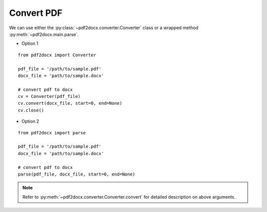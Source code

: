 Convert PDF
=======================

We can use either the :py:class:`~pdf2docx.converter.Converter` class 
or a wrapped method :py:meth:`~pdf2docx.main.parse`. 


* Option 1

::

  from pdf2docx import Converter

  pdf_file = '/path/to/sample.pdf'
  docx_file = 'path/to/sample.docx'

  # convert pdf to docx
  cv = Converter(pdf_file)
  cv.convert(docx_file, start=0, end=None)
  cv.close()



* Option 2

::

  from pdf2docx import parse

  pdf_file = '/path/to/sample.pdf'
  docx_file = 'path/to/sample.docx'

  # convert pdf to docx
  parse(pdf_file, docx_file, start=0, end=None)


.. note::
  Refer to :py:meth:`~pdf2docx.converter.Converter.convert` for detailed description on above arguments.